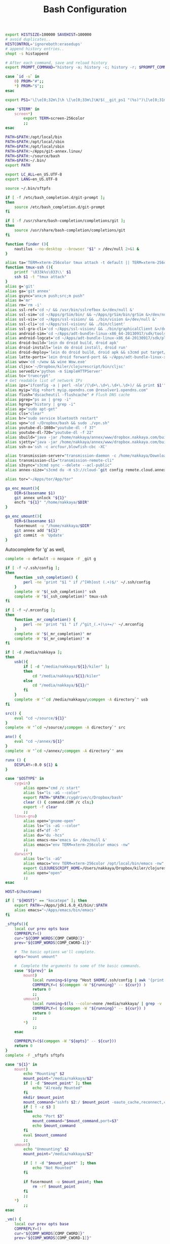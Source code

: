 #+title: Bash Configuration
#+tags: linux bash

#+BEGIN_SRC sh :tangle ~/.bashrc
  export HISTSIZE=100000 SAVEHIST=100000
  # avoid duplicates..
  HISTCONTROL='ignoreboth:erasedups'
  # append history entries..
  shopt -s histappend
  
  # After each command, save and reload history
  export PROMPT_COMMAND="history -a; history -c; history -r; $PROMPT_COMMAND"
#+END_SRC

#+BEGIN_SRC sh :tangle ~/.bashrc
  case `id -u` in
      0) PROM="#";;
      *) PROM="$";;
  esac
  
  export PS1='\[\e[0;32m\]\h \[\e[0;33m\]\W/$(__git_ps1 "(%s)")\[\e[0;31m\] $PROM\[\e[m\] '
#+END_SRC

#+BEGIN_SRC sh :tangle ~/.bashrc
  case "$TERM" in
      screen*)
          export TERM=screen-256color
          ;;
  esac
#+END_SRC

#+BEGIN_SRC sh :tangle ~/.bashrc
  PATH=$PATH:/opt/local/bin
  PATH=$PATH:/opt/local/sbin
  PATH=$PATH:/opt/local/sbin
  PATH=$PATH:~/Apps/git-annex.linux/
  PATH=$PATH:~/source/bash
  PATH=$PATH:~/.bin/
  export PATH
  
  export LC_ALL=en_US.UTF-8  
  export LANG=en_US.UTF-8
  
  source ~/.bin/sftpfs
  
  if [ -f /etc/bash_completion.d/git-prompt ];
  then
      source /etc/bash_completion.d/git-prompt
  fi
  
  if [ -f /usr/share/bash-completion/completions/git ];
  then
      source /usr/share/bash-completion/completions/git
  fi
#+END_SRC

#+BEGIN_SRC sh :tangle ~/.bashrc
  function finder (){
      nautilus --no-desktop --browser "$1" > /dev/null 2>&1 &
  }
  
  alias ta='TERM=xterm-256color tmux attach -t default || TERM=xterm-256color tmux new-session -s default'
  function tmux-ssh (){
      printf '\033k%s\033\\' $1
      ssh $1 -t "tmux attach"
  }
  alias g='git'
  alias ga='git annex'
  alias gsync="anx;m push;src;m push"
  alias m='mr'
  alias rm='rm -i'
  alias ssl-ref='cd ~/ && /usr/bin/sslrefbox &>/dev/null &'
  alias ssl-sim='cd ~/Apps/grSim/bin/ && ~/Apps/grSim/bin/grSim &>/dev/null &'
  alias ssl-vis='cd ~/Apps/ssl-vision/ && ./bin/vision &>/dev/null &'
  alias ssl-cli='cd ~/Apps/ssl-vision/ && ./bin/client'
  alias ssl-gra-cli='cd ~/Apps/ssl-vision/ && ./bin/graphicalClient &>/dev/null &' 
  alias android-sim='cd ~/Apps/adt-bundle-linux-x86_64-20130917/sdk/tools && ./emulator'
  alias android-logcat='cd ~/Apps/adt-bundle-linux-x86_64-20130917/sdk/platform-tools && ./adb logcat -c && ./adb logcat'
  alias droid-build='lein do droid build, droid apk'
  alias droid-install='lein do droid install, droid run'
  alias droid-deploy='lein do droid build, droid apk && s3cmd put target/latte-debug.apk s3://dropbox.nakkaya.com/latte-debug.apk'
  alias latte-ports='lein droid forward-port && ~/Apps/adt-bundle-linux-x86_64-20130917/sdk/platform-tools/adb forward tcp:8080 tcp:8080'
  alias wow='cd ~/wow && wine Wow.exe'
  alias cljsc='~/Dropbox/kiler/clojurescript/bin/cljsc'
  alias servedir='python -m SimpleHTTPServer'
  alias tc='truecrypt'
  # Get readable list of network IPs
  alias ips="ifconfig -a | perl -nle'/(\d+\.\d+\.\d+\.\d+)/ && print $1'"
  alias myip="dig +short myip.opendns.com @resolver1.opendns.com"
  alias flush="dscacheutil -flushcache" # Flush DNS cache
  alias pgrep="ps ax | grep -i"
  alias hgrep="history | grep -i"
  alias ag="sudo apt-get"
  alias cls="clear"
  alias br="sudo service bluetooth restart"
  alias vpn="cd ~/Dropbox/bash && sudo ./vpn.sh"
  alias youtube-dl-1080="youtube-dl -f 37"
  alias youtube-dl-720="youtube-dl -f 22"
  alias sbuild="java -jar /home/nakkaya/annex/www/dropbox.nakkaya.com/builds/static-app.jar --build"
  alias sjetty="java -jar /home/nakkaya/annex/www/dropbox.nakkaya.com/builds/static-app.jar --jetty"
  alias ssh-x='ssh -c arcfour,blowfish-cbc -XC' 
  
  alias transmission-server="transmission-daemon -c /home/nakkaya/Downloads/ --incomplete-dir /home/nakkaya/Downloads/transmission-incomplete/ --download-dir /home/nakkaya/Downloads/ --no-auth"
  alias transmission-cli="transmission-remote-cli"
  alias s3sync="s3cmd sync --delete --acl-public"
  alias annex-size="s3cmd du -H s3://cloud-`git config remote.cloud.annex-uuid`"
  
  alias tor="~/Apps/tor/App/tor"
  
  ga_enc_mount(){
      DIR=$(basename $1)
      git annex unlock "${1}"
      encfs "${1}" "/home/nakkaya/$DIR"
  }
  
  ga_enc_umount(){
      DIR=$(basename $1)
      fusermount -u "/home/nakkaya/$DIR"
      git annex add "${1}"
      git commit -m 'Update'
  }
#+END_SRC

Autocomplete for 'g' as well,

#+BEGIN_SRC sh :tangle ~/.bashrc
  complete -o default -o nospace -F _git g
#+END_SRC

#+BEGIN_SRC sh :tangle ~/.bashrc
  if [ -f ~/.ssh/config ];
  then
      function _ssh_completion() {
          perl -ne 'print "$1 " if /^[Hh]ost (.+)$/' ~/.ssh/config
      }
      complete -W "$(_ssh_completion)" ssh
      complete -W "$(_ssh_completion)" tmux-ssh
  fi
#+END_SRC

#+BEGIN_SRC sh :tangle ~/.bashrc
  if [ -f ~/.mrconfig ];
  then
      function _mr_completion() {
          perl -ne 'print "$1 " if /^git_(.+)\s+=/' ~/.mrconfig
      }
      complete -W "$(_mr_completion)" mr
      complete -W "$(_mr_completion)" m
  fi
  
  if [ -d /media/nakkaya ];
  then
      usb(){
          if [ -d "/media/nakkaya/${1}/kiler" ];
          then
              cd "/media/nakkaya/${1}/kiler"
          else
              cd "/media/nakkaya/${1}/"
          fi
      }
      complete -W "`cd /media/nakkaya/;compgen -A directory`" usb
  fi
  
  src() {
      eval "cd ~/source/${1}"
  }
  complete -W "`cd ~/source/;compgen -A directory`" src
  
  anx() {
      eval "cd ~/annex/${1}"
  }
  complete -W "`cd ~/annex/;compgen -A directory`" anx
  
  runx () {
      DISPLAY=:0.0 ${1} &
  }
#+END_SRC

#+BEGIN_SRC sh :tangle ~/.bashrc
  case "$OSTYPE" in
      cygwin)
          alias open="cmd /c start"
          alias ls="ls -aG --color"
          export PATH="$PATH:/cygdrive/c/Dropbox/bash"
          clear () { command.COM /c cls;}
          export -f clear
          ;;
      linux-gnu)
          alias open="gnome-open"
          alias ls="ls -aG --color"
          alias df="df -h"
          alias du="du -hcs"
          alias emacs-nx='emacs &> /dev/null &'
          alias emacs="env TERM=xterm-256color emacs -nw"
          ;;
      darwin*)
          alias ls="ls -aG"
          alias emacs="env TERM=xterm-256color /opt/local/bin/emacs -nw"
          export CLOJURESCRIPT_HOME=/Users/nakkaya/Dropbox/kiler/clojurescript/
          alias open="open"
          ;;
  esac
  
  HOST=$(hostname)
   
  if [ "${HOST}" == "kocatepe" ]; then
      export PATH=~/Apps/jdk1.6.0_43/bin/:$PATH
      alias emacs="~/Apps/emacs/bin/emacs"
  fi
#+END_SRC

#+BEGIN_SRC sh :mkdirp yes :tangle ~/.bin/sftpfs
  _sftpfs(){
      local cur prev opts base
      COMPREPLY=()
      cur="${COMP_WORDS[COMP_CWORD]}"
      prev="${COMP_WORDS[COMP_CWORD-1]}"
  
      #  The basic options we'll complete.
      opts="mount umount"
  
      #  Complete the arguments to some of the basic commands.
      case "${prev}" in
          mount)
              local running=$(grep ^Host $HOME/.ssh/config | awk '{print $2}' | grep -v \*)
              COMPREPLY=( $(compgen -W "${running}" -- ${cur}) )
              return 0
              ;;
          umount)
              local running=$(ls --color=none /media/nakkaya/ | grep -v '\.')
              COMPREPLY=( $(compgen -W "${running}" -- ${cur}) )
              return 0
              ;;
          ,*)
              ;;
      esac
  
      COMPREPLY=($(compgen -W "${opts}" -- ${cur}))
      return 0
  }
  complete -F _sftpfs sftpfs
  
  case "${1}" in
      mount)
          echo "Mounting" $2
          mount_point="/media/nakkaya/$2"
          if [ -d "$mount_point" ]; then
              echo "Already Mounted"
          fi
          mkdir $mount_point
          mount_command="sshfs $2:/ $mount_point -oauto_cache,reconnect,compression=no,follow_symlinks"
          if [ ! -z $3 ]
          then
              echo "Port $3"
              mount_command="$mount_command,port=$3"
              echo $mount_command
          fi 
          eval $mount_command
          ;;
      umount)
          echo "Unmounting" $2
          mount_point="/media/nakkaya/$2"
  
          if [ ! -d "$mount_point" ]; then
              echo "Not Mounted"
          fi
          
          if fusermount -u $mount_point; then
              rm -rf $mount_point
          fi
          ;;
      ,*)
          ;;
  esac
#+END_SRC

#+BEGIN_SRC sh :mkdirp yes :tangle ~/.bin/vm
  _vm() {
      local cur prev opts base
      COMPREPLY=()
      cur="${COMP_WORDS[COMP_CWORD]}"
      prev="${COMP_WORDS[COMP_CWORD-1]}"
  
      #  The basic options we'll complete.
      opts="start start-head stop unplug running"
  
      #  Complete the arguments to some of the basic commands.
      case "${prev}" in
          start)
              local running=$(for x in `VBoxManage list vms | awk '{print $1}'`; do echo ${x} ; done )
              COMPREPLY=( $(compgen -W "${running}" -- ${cur}) )
              return 0
              ;;
          start-head)
              local running=$(for x in `VBoxManage list vms | awk '{print $1}'`; do echo ${x} ; done )
              COMPREPLY=( $(compgen -W "${running}" -- ${cur}) )
              return 0
              ;;
          stop)
              local names=$(for x in `VBoxManage list runningvms | awk '{print $1}'`; do echo ${x} ; done )
              COMPREPLY=( $(compgen -W "${names}" -- ${cur}) )
              return 0
              ;;
          unplug)
              local names=$(for x in `VBoxManage list runningvms | awk '{print $1}'`; do echo ${x} ; done )
              COMPREPLY=( $(compgen -W "${names}" -- ${cur}) )
              return 0
              ;;
          ,*)
              ;;
      esac
  
      COMPREPLY=($(compgen -W "${opts}" -- ${cur}))
      return 0
  }
  complete -F _vm vm
  
  vm(){
      case "${1}" in
          start)
              echo "Starting" $2
              VBoxHeadless --startvm $2 --vrde off &
              disown
              return 0
              ;;
          start-head)
              echo "Starting" $2
              VBoxManage startvm $2 &
              disown
              return 0
              ;;
          stop)
              echo "Stopping" $2
              VBoxManage controlvm $2 acpipowerbutton
              return 0
              ;;
          unplug)
              echo "Unplugging" $2
              VBoxManage controlvm $2 poweroff
              return 0
              ;;
          running)
              VBoxManage list runningvms
              return 0
              ;;
          ,*)
              ;;
      esac
  }
#+END_SRC

#+BEGIN_SRC sh :tangle ~/.profile
  # if running bash
  if [ -n "$BASH_VERSION" ]; then
      # include .bashrc if it exists
      if [ -f "$HOME/.bashrc" ]; then
          . "$HOME/.bashrc"
      fi
  fi
  
  if [ -d "$HOME/.bin/" ] ; then
      PATH="$HOME/.bin/:$PATH"
  fi
#+END_SRC

#+BEGIN_SRC sh :mkdirp yes :tangle ~/.bin/lock-screen
  #!/usr/bin/env bash
  cd ~/
  mr fastPush
  
  gnome-screensaver-command -l
  until gnome-screensaver-command -q | grep -m 1 "inactive"; do sleep 1 ; done
  
  echo "Downloading Chages"
  echo `date`
  cd ~/
  mr up
#+END_SRC

#+BEGIN_SRC sh :mkdirp yes :tangle ~/.bin/sleep-computer
  #!/usr/bin/env bash
  cd ~/
  mr fastPush
  
  gnome-screensaver-command -l
  
  dbus-send --print-reply --system --dest=org.freedesktop.UPower /org/freedesktop/UPower org.freedesktop.UPower.Suspend
  
  until gnome-screensaver-command -q | grep -m 1 "inactive"; do sleep 1 ; done
  
  echo "Downloading Chages"
  echo `date`
  cd ~/
  mr up
#+END_SRC

#+BEGIN_SRC sh :mkdirp yes :tangle ~/.bin/annex-attach
  #!/usr/bin/env bash
  
  DISKS="damla esra merve ozge sedef"
  
  for i in $DISKS; do 
      sudo mkdir /media/nakkaya/$i
      sudo mount /dev/disk/by-label/$i /media/nakkaya/$i
  done
#+END_SRC

#+BEGIN_SRC sh :mkdirp yes :tangle ~/.bin/annex-detach
  #!/usr/bin/env bash
  
  DISKS="damla esra merve ozge sedef"
  
  for i in $DISKS; do 
      sudo umount /media/nakkaya/$i
      sudo rm -r /media/nakkaya/$i
  done
#+END_SRC
